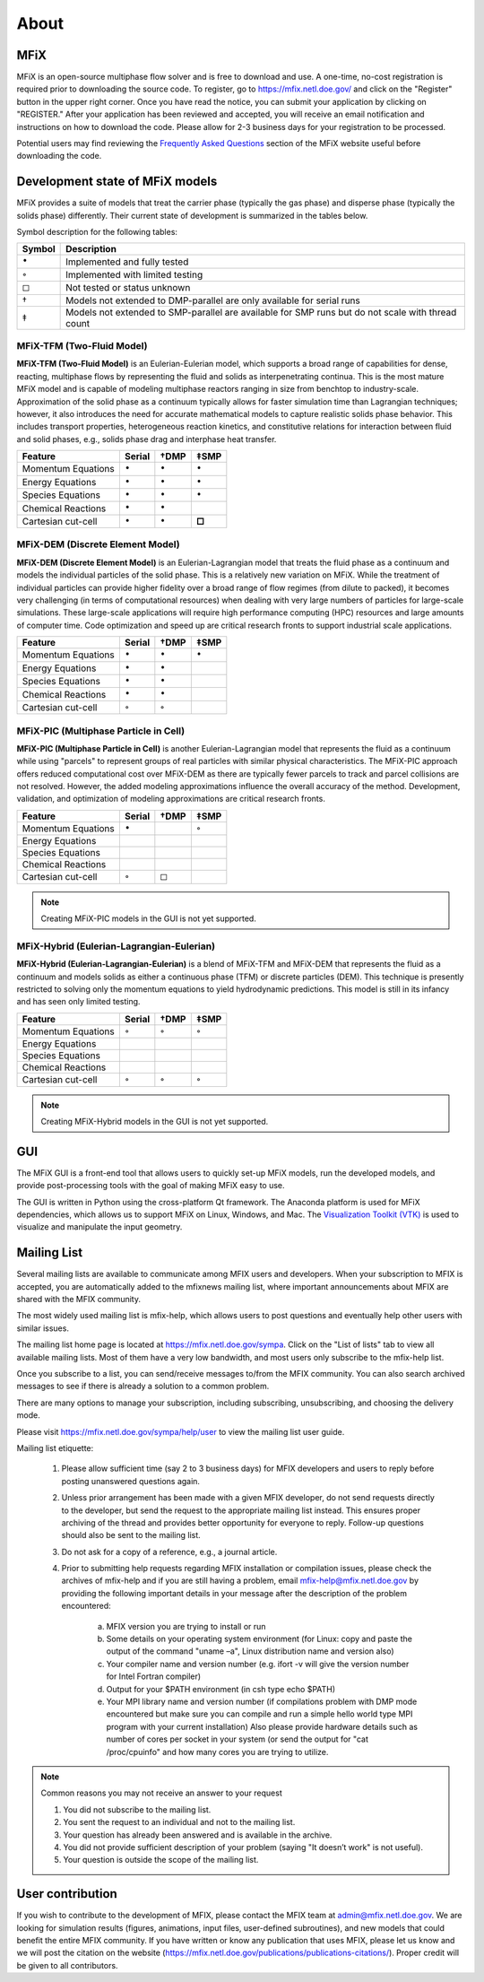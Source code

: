 .. _about:

=====
About
=====


MFiX
----

MFiX is an open-source multiphase flow solver and is free to download
and use. A one-time, no-cost registration is required prior to
downloading the source code. To register, go to
https://mfix.netl.doe.gov/ and click on the "Register" button in the
upper right corner. Once you have read the notice, you can submit your
application by clicking on "REGISTER." After your application has been
reviewed and accepted, you will receive an email notification and
instructions on how to download the code. Please allow for 2-3 business
days for your registration to be processed.

Potential users may find reviewing the `Frequently Asked
Questions <https://mfix.netl.doe.gov/mfix/faq/>`__ section of the MFiX
website useful before downloading the code.


Development state of MFiX models
--------------------------------

MFiX provides a suite of models that treat the carrier phase (typically
the gas phase) and disperse phase (typically the solids phase)
differently. Their current state of development is summarized in the
tables below.

Symbol description for the following tables:

.. |c| replace:: :math:`\circ`
.. |b| replace:: :math:`\bullet`
.. |s| replace:: :math:`\square`

+----------+----------------------------------------------------+
|  Symbol  |Description                                         |
|          |                                                    |
+==========+====================================================+
| |b|      |Implemented and fully tested                        |
+----------+----------------------------------------------------+
| |c|      |Implemented with limited testing                    |
+----------+----------------------------------------------------+
| |s|      |Not tested or status unknown                        |
+----------+----------------------------------------------------+
| †        |Models not extended to DMP-parallel are only        |
|          |available for serial runs                           |
+----------+----------------------------------------------------+
| ‡        |Models not extended to SMP-parallel are available   |
|          |for SMP runs but do not scale with thread count     |
+----------+----------------------------------------------------+

MFiX-TFM (Two-Fluid Model)
~~~~~~~~~~~~~~~~~~~~~~~~~~

**MFiX-TFM (Two-Fluid Model)** is an Eulerian-Eulerian model, which
supports a broad range of capabilities for dense, reacting, multiphase
flows by representing the fluid and solids as interpenetrating continua.
This is the most mature MFiX model and is capable of modeling multiphase
reactors ranging in size from benchtop to industry-scale. Approximation
of the solid phase as a continuum typically allows for faster simulation
time than Lagrangian techniques; however, it also introduces the need
for accurate mathematical models to capture realistic solids phase
behavior. This includes transport properties, heterogeneous reaction
kinetics, and constitutive relations for interaction between fluid and
solid phases, e.g., solids phase drag and interphase heat transfer.

+----------------------+----------+--------+---------+
| Feature              | Serial   | †DMP   | ‡SMP    |
+======================+==========+========+=========+
| Momentum Equations   | |b|      | |b|    | |b|     |
+----------------------+----------+--------+---------+
| Energy Equations     | |b|      | |b|    | |b|     |
+----------------------+----------+--------+---------+
| Species Equations    | |b|      | |b|    | |b|     |
+----------------------+----------+--------+---------+
| Chemical Reactions   | |b|      | |b|    |         |
+----------------------+----------+--------+---------+
| Cartesian cut-cell   | |b|      | |b|    | **□**   |
+----------------------+----------+--------+---------+

MFiX-DEM (Discrete Element Model)
~~~~~~~~~~~~~~~~~~~~~~~~~~~~~~~~~

**MFiX-DEM (Discrete Element Model)** is an Eulerian-Lagrangian model
that treats the fluid phase as a continuum and models the individual
particles of the solid phase. This is a relatively new variation on
MFiX. While the treatment of individual particles can provide higher
fidelity over a broad range of flow regimes (from dilute to packed), it
becomes very challenging (in terms of computational resources)
when dealing with very large numbers of particles
for large-scale simulations. These large-scale applications will require
high performance computing (HPC) resources and large amounts of computer
time. Code optimization and speed up are critical research fronts to
support industrial scale applications.

+----------------------+----------+--------+--------+
| Feature              | Serial   | †DMP   | ‡SMP   |
+======================+==========+========+========+
| Momentum Equations   | |b|      | |b|    | |b|    |
+----------------------+----------+--------+--------+
| Energy Equations     | |b|      | |b|    |        |
+----------------------+----------+--------+--------+
| Species Equations    | |b|      | |b|    |        |
+----------------------+----------+--------+--------+
| Chemical Reactions   | |b|      | |b|    |        |
+----------------------+----------+--------+--------+
| Cartesian cut-cell   | |c|      | |c|    |        |
+----------------------+----------+--------+--------+

MFiX-PIC (Multiphase Particle in Cell)
~~~~~~~~~~~~~~~~~~~~~~~~~~~~~~~~~~~~~~

**MFiX-PIC (Multiphase Particle in Cell)** is another
Eulerian-Lagrangian model that represents the fluid as a continuum while
using "parcels" to represent groups of real particles with similar
physical characteristics. The MFiX-PIC approach offers reduced
computational cost over MFiX-DEM as there are typically fewer parcels to
track and parcel collisions are not resolved. However, the added
modeling approximations influence the overall accuracy of the method.
Development, validation, and optimization of modeling approximations are
critical research fronts.

+----------------------+----------+--------+--------+
| Feature              | Serial   | †DMP   | ‡SMP   |
+======================+==========+========+========+
| Momentum Equations   | |b|      |        | |c|    |
+----------------------+----------+--------+--------+
| Energy Equations     |          |        |        |
+----------------------+----------+--------+--------+
| Species Equations    |          |        |        |
+----------------------+----------+--------+--------+
| Chemical Reactions   |          |        |        |
+----------------------+----------+--------+--------+
| Cartesian cut-cell   | |c|      | |s|    |        |
+----------------------+----------+--------+--------+

.. note::
   Creating MFiX-PIC models in the GUI is not yet supported.

MFiX-Hybrid (Eulerian-Lagrangian-Eulerian)
~~~~~~~~~~~~~~~~~~~~~~~~~~~~~~~~~~~~~~~~~~

**MFiX-Hybrid (Eulerian-Lagrangian-Eulerian)** is a blend of MFiX-TFM
and MFiX-DEM that represents the fluid as a continuum and models solids
as either a continuous phase (TFM) or discrete particles (DEM). This
technique is presently restricted to solving only the momentum equations
to yield hydrodynamic predictions. This model is still in its infancy
and has seen only limited testing.

+----------------------+----------+--------+--------+
| Feature              | Serial   | †DMP   | ‡SMP   |
+======================+==========+========+========+
| Momentum Equations   | |c|      | |c|    | |c|    |
+----------------------+----------+--------+--------+
| Energy Equations     |          |        |        |
+----------------------+----------+--------+--------+
| Species Equations    |          |        |        |
+----------------------+----------+--------+--------+
| Chemical Reactions   |          |        |        |
+----------------------+----------+--------+--------+
| Cartesian cut-cell   | |c|      | |c|    | |c|    |
+----------------------+----------+--------+--------+

.. note::
   Creating MFiX-Hybrid models in the GUI is not yet supported.


GUI
---

The MFiX GUI is a front-end tool that allows users to quickly set-up MFiX
models, run the developed models, and provide post-processing tools
with the goal of making MFiX easy to use.

The GUI is written in Python using the cross-platform Qt framework. The Anaconda
platform is used for MFiX dependencies, which allows us to support MFiX on
Linux, Windows, and Mac. The `Visualization Toolkit (VTK)
<https://www.vtk.org/>`__ is used to visualize and manipulate the input geometry.

.. _mailing-list:

Mailing List
------------

Several mailing lists are available to communicate among MFIX users and
developers. When your subscription to MFIX is accepted, you are automatically
added to the mfixnews mailing list, where important announcements about MFIX are
shared with the MFIX community.

The most widely used mailing list is mfix-help, which allows users to post
questions and eventually help other users with similar issues.

The mailing list home page is located at https://mfix.netl.doe.gov/sympa. Click
on the "List of lists" tab to view all available mailing lists. Most of them
have a very low bandwidth, and most users only subscribe to the mfix-help list.

Once you subscribe to a list, you can send/receive messages to/from the MFIX
community. You can also search archived messages to see if there is already a
solution to a common problem.

There are many options to manage your subscription, including subscribing,
unsubscribing, and choosing the delivery mode.

Please visit https://mfix.netl.doe.gov/sympa/help/user to view the mailing list user guide.

Mailing list etiquette:

  1) Please allow sufficient time (say 2 to 3 business days) for MFIX developers and
     users to reply before posting unanswered questions again.
  2) Unless prior arrangement has been made with a given MFIX developer, do not
     send requests directly to the developer, but send the request to the appropriate
     mailing list instead. This ensures proper archiving of the thread and provides better
     opportunity for everyone to reply. Follow-up questions should also be sent to the
     mailing list.
  3) Do not ask for a copy of a reference, e.g., a journal article.
  4) Prior to submitting help requests regarding MFIX installation or compilation issues,
     please check the archives of mfix-help and if you are still having a problem, email
     mfix-help@mfix.netl.doe.gov by providing the following important details in your
     message after the description of the problem encountered:

        a. MFIX version you are trying to install or run
        b. Some details on your operating system environment (for Linux: copy and
           paste the output of the command "uname –a", Linux distribution name and
           version also)
        c. Your compiler name and version number (e.g. ifort -v will give the version
           number for Intel Fortran compiler)
        d. Output for your $PATH environment (in csh type echo $PATH)
        e. Your MPI library name and version number (if compilations problem with
           DMP mode encountered but make sure you can compile and run a simple
           hello world type MPI program with your current installation) Also please
           provide hardware details such as number of cores per socket in your
           system (or send the output for "cat /proc/cpuinfo" and how many cores
           you are trying to utilize.

.. note::

  Common reasons you may not receive an answer to your request

  1. You did not subscribe to the mailing list.
  2. You sent the request to an individual and not to the mailing list.
  3. Your question has already been answered and is available in the archive.
  4. You did not provide sufficient description of your problem
     (saying "It doesn’t work" is not useful).
  5. Your question is outside the scope of the mailing list.

User contribution
-----------------

If you wish to contribute to the development of MFIX, please contact the MFIX
team at admin@mfix.netl.doe.gov. We are looking for simulation results (figures,
animations, input files, user-defined subroutines), and new models that could
benefit the entire MFIX community. If you have written or know any publication
that uses MFIX, please let us know and we will post the citation on the website
(https://mfix.netl.doe.gov/publications/publications-citations/). Proper credit
will be given to all contributors.
